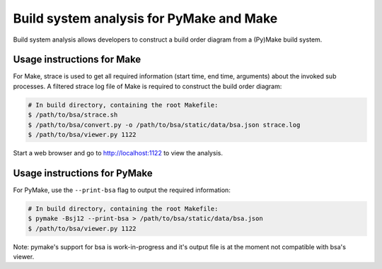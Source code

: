 Build system analysis for PyMake and Make
=========================================

Build system analysis allows developers to construct a build order diagram from
a (Py)Make build system. 

Usage instructions for Make
---------------------------

For Make, strace is used to get all required information (start time, end time,
arguments) about the invoked sub processes. A filtered strace log file of Make
is required to construct the build order diagram:

.. code-block:: console

  # In build directory, containing the root Makefile:
  $ /path/to/bsa/strace.sh
  $ /path/to/bsa/convert.py -o /path/to/bsa/static/data/bsa.json strace.log
  $ /path/to/bsa/viewer.py 1122

Start a web browser and go to http://localhost:1122 to view the analysis.

Usage instructions for PyMake
-----------------------------

For PyMake, use the ``--print-bsa`` flag to output the required information:

.. code-block:: console

  # In build directory, containing the root Makefile:
  $ pymake -Bsj12 --print-bsa > /path/to/bsa/static/data/bsa.json
  $ /path/to/bsa/viewer.py 1122

Note: pymake's support for bsa is work-in-progress and it's output file is at
the moment not compatible with bsa's viewer.
